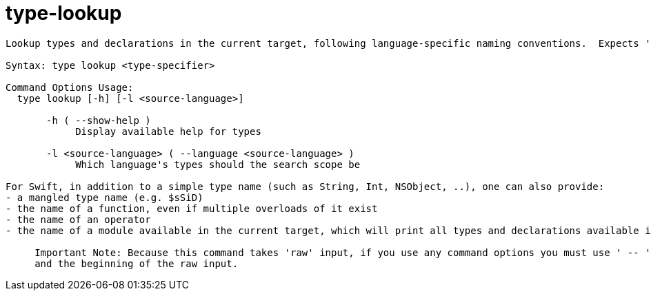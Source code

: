= type-lookup

----
Lookup types and declarations in the current target, following language-specific naming conventions.  Expects 'raw' input (see 'help raw-input'.)

Syntax: type lookup <type-specifier>

Command Options Usage:
  type lookup [-h] [-l <source-language>]

       -h ( --show-help )
            Display available help for types

       -l <source-language> ( --language <source-language> )
            Which language's types should the search scope be

For Swift, in addition to a simple type name (such as String, Int, NSObject, ..), one can also provide:
- a mangled type name (e.g. $sSiD)
- the name of a function, even if multiple overloads of it exist
- the name of an operator
- the name of a module available in the current target, which will print all types and declarations available in that module
     
     Important Note: Because this command takes 'raw' input, if you use any command options you must use ' -- ' between the end of the command options
     and the beginning of the raw input.
----